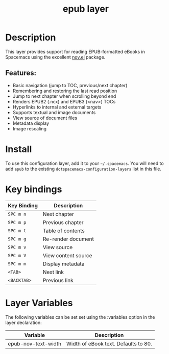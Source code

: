 #+TITLE: epub layer

* Table of Contents                                        :TOC_4_gh:noexport:
- [[#description][Description]]
  - [[#features][Features:]]
- [[#install][Install]]
- [[#key-bindings][Key bindings]]
- [[#layer-variables][Layer Variables]]

* Description
This layer provides support for reading EPUB-formatted eBooks in Spacemacs using the
excellent [[https://github.com/wasamasa/nov.el][nov.el]] package.

** Features:
  - Basic navigation (jump to TOC, previous/next chapter)
  - Remembering and restoring the last read position
  - Jump to next chapter when scrolling beyond end
  - Renders EPUB2 (.ncx) and EPUB3 (<nav>) TOCs
  - Hyperlinks to internal and external targets
  - Supports textual and image documents
  - View source of document files
  - Metadata display
  - Image rescaling

* Install
To use this configuration layer, add it to your =~/.spacemacs=. You will need to
add =epub= to the existing =dotspacemacs-configuration-layers= list in this
file.

* Key bindings

| Key Binding | Description         |
|-------------+---------------------|
| ~SPC m n~   | Next chapter        |
| ~SPC m p~   | Previous chapter    |
| ~SPC m t~   | Table of contents   |
| ~SPC m g~   | Re-render document  |
| ~SPC m v~   | View source         |
| ~SPC m V~   | View content source |
| ~SPC m m~   | Display metadata    |
| ~<TAB>~     | Next link           |
| ~<BACKTAB>~ | Previous link       |

* Layer Variables
The following variables can be set set using the :variables option in the layer declaration:

| Variable            | Description                          |
|---------------------+--------------------------------------|
| epub-nov-text-width | Width of eBook text. Defaults to 80. |
